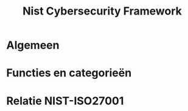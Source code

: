 #+TITLE: Nist Cybersecurity Framework

* Algemeen

* Functies en categorieën

* Relatie NIST-ISO27001

